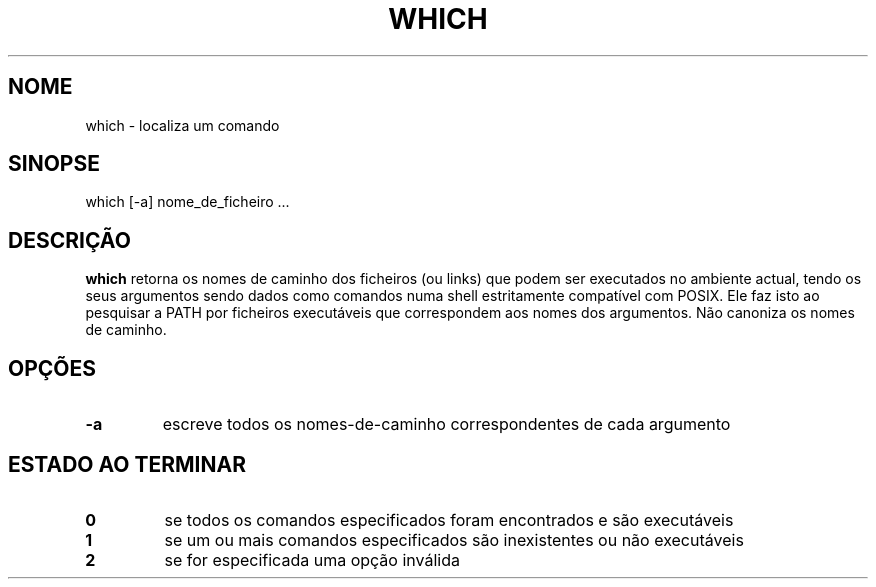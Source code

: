 .\" -*- nroff -*-
.\"*******************************************************************
.\"
.\" This file was generated with po4a. Translate the source file.
.\"
.\"*******************************************************************
.TH WHICH 1 "29 Jun 2016" Debian 
.SH NOME
which \- localiza um comando
.SH SINOPSE
which [\-a] nome_de_ficheiro ...
.SH DESCRIÇÃO
\fBwhich\fP retorna os nomes de caminho dos ficheiros (ou links) que podem ser
executados no ambiente actual, tendo os seus argumentos sendo dados como
comandos numa shell estritamente compatível com POSIX. Ele faz isto ao
pesquisar a PATH por ficheiros executáveis que correspondem aos nomes dos
argumentos. Não canoniza os nomes de caminho.
.SH OPÇÕES
.TP 
\fB\-a\fP
escreve todos os nomes\-de\-caminho correspondentes de cada argumento
.SH "ESTADO AO TERMINAR"
.TP 
\fB0\fP
se todos os comandos especificados foram encontrados e são executáveis
.TP 
\fB1\fP
se um ou mais comandos especificados são inexistentes ou não executáveis
.TP 
\fB2\fP
se for especificada uma opção inválida

